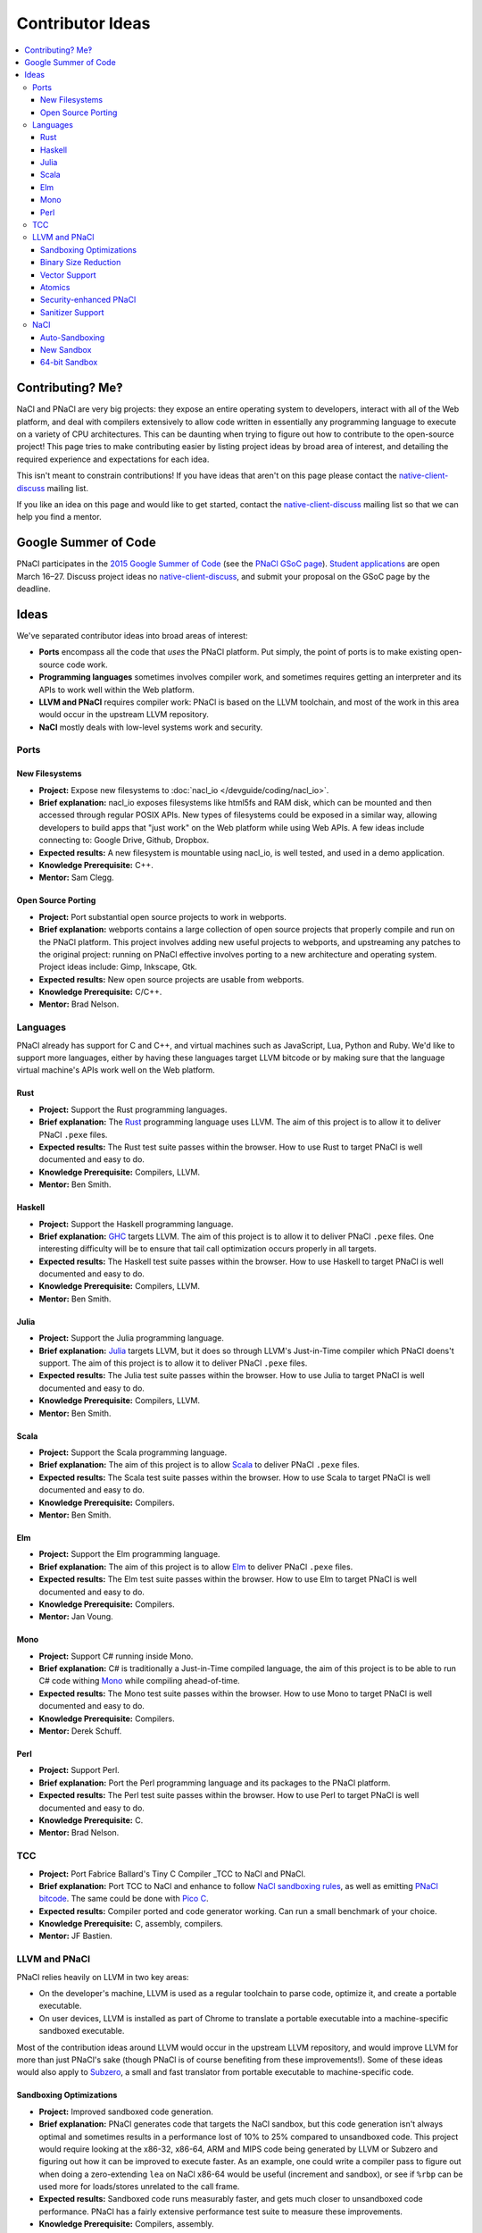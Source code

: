 .. _ideas:

#################
Contributor Ideas
#################

.. contents::
   :local:
   :backlinks: none
   :depth: 3

Contributing? Me‽
=================

NaCl and PNaCl are very big projects: they expose an entire operating system to
developers, interact with all of the Web platform, and deal with compilers
extensively to allow code written in essentially any programming language to
execute on a variety of CPU architectures. This can be daunting when trying to
figure out how to contribute to the open-source project! This page tries to make
contributing easier by listing project ideas by broad area of interest, and
detailing the required experience and expectations for each idea.

This isn't meant to constrain contributions! If you have ideas that aren't on
this page please contact the native-client-discuss_ mailing list.

If you like an idea on this page and would like to get started, contact the
native-client-discuss_ mailing list so that we can help you find a mentor.

.. _native-client-discuss: https://groups.google.com/group/native-client-discuss

Google Summer of Code
=====================

PNaCl participates in the `2015 Google Summer of Code`_ (see the `PNaCl GSoC
page`_). `Student applications`_ are open March 16–27. Discuss project ideas no
native-client-discuss_, and submit your proposal on the GSoC page by the
deadline.

.. _PNaCl GSoC page: https://www.google-melange.com/gsoc/org2/google/gsoc2015/pnacl
.. _2015 Google Summer of Code: https://www.google-melange.com/gsoc/homepage/google/gsoc2015
.. _Student applications: https://www.google-melange.com/gsoc/document/show/gsoc_program/google/gsoc2015/help_page#4._How_does_a_student_apply

Ideas
=====

We've separated contributor ideas into broad areas of interest:

* **Ports** encompass all the code that *uses* the PNaCl platform. Put simply,
  the point of ports is to make existing open-source code work.
* **Programming languages** sometimes involves compiler work, and sometimes
  requires getting an interpreter and its APIs to work well within the Web
  platform.
* **LLVM and PNaCl** requires compiler work: PNaCl is based on the LLVM
  toolchain, and most of the work in this area would occur in the upstream LLVM
  repository.
* **NaCl** mostly deals with low-level systems work and security.


..
  Adding a proposal to this document should follow this format:
    Project:                *project title*
    Brief explanation:      *brief description*
    Expected results:       *how do we evaluate the project's success?*
    Knowledge Prerequisite: *programming languages, CS topics, ...*
    Mentor:                 *one or multiple, their roles in this project*
  The above list is inspired by the Google Summer of Code guidelines, and the
  KDE project list.

Ports
-----

New Filesystems
^^^^^^^^^^^^^^^

* **Project:** Expose new filesystems to :doc:`nacl_io
  </devguide/coding/nacl_io>`.
* **Brief explanation:** nacl_io exposes filesystems like html5fs and RAM disk,
  which can be mounted and then accessed through regular POSIX APIs. New types
  of filesystems could be exposed in a similar way, allowing developers to build
  apps that "just work" on the Web platform while using Web APIs. A few ideas
  include connecting to: Google Drive, Github, Dropbox.
* **Expected results:** A new filesystem is mountable using nacl_io, is well
  tested, and used in a demo application.
* **Knowledge Prerequisite:** C++.
* **Mentor:** Sam Clegg.

Open Source Porting
^^^^^^^^^^^^^^^^^^^

* **Project:** Port substantial open source projects to work in webports.
* **Brief explanation:** webports contains a large collection of open source
  projects that properly compile and run on the PNaCl platform. This project
  involves adding new useful projects to webports, and upstreaming any patches
  to the original project: running on PNaCl effective involves porting to a new
  architecture and operating system. Project ideas include: Gimp, Inkscape, Gtk.
* **Expected results:** New open source projects are usable from webports.
* **Knowledge Prerequisite:** C/C++.
* **Mentor:** Brad Nelson.


Languages
---------

PNaCl already has support for C and C++, and virtual machines such as
JavaScript, Lua, Python and Ruby. We'd like to support more languages, either by
having these languages target LLVM bitcode or by making sure that the language
virtual machine's APIs work well on the Web platform.

Rust
^^^^

* **Project:** Support the Rust programming languages.
* **Brief explanation:** The Rust_ programming language uses LLVM. The aim of
  this project is to allow it to deliver PNaCl ``.pexe`` files.
* **Expected results:** The Rust test suite passes within the browser. How to
  use Rust to target PNaCl is well documented and easy to do.
* **Knowledge Prerequisite:** Compilers, LLVM.
* **Mentor:** Ben Smith.

.. _Rust: http://www.rust-lang.org

Haskell
^^^^^^^

* **Project:** Support the Haskell programming language.
* **Brief explanation:** GHC_ targets LLVM. The aim of this project is to allow
  it to deliver PNaCl ``.pexe`` files. One interesting difficulty will be to
  ensure that tail call optimization occurs properly in all targets.
* **Expected results:** The Haskell test suite passes within the browser. How to
  use Haskell to target PNaCl is well documented and easy to do.
* **Knowledge Prerequisite:** Compilers, LLVM.
* **Mentor:** Ben Smith.

.. _GHC:
   http://www.haskell.org/ghc/docs/latest/html/users_guide/code-generators.html

Julia
^^^^^

* **Project:** Support the Julia programming language.
* **Brief explanation:** Julia_ targets LLVM, but it does so through LLVM's
  Just-in-Time compiler which PNaCl doens't support. The aim of this project is
  to allow it to deliver PNaCl ``.pexe`` files.
* **Expected results:** The Julia test suite passes within the browser. How to
  use Julia to target PNaCl is well documented and easy to do.
* **Knowledge Prerequisite:** Compilers, LLVM.
* **Mentor:** Ben Smith.

.. _Julia: http://julialang.org

Scala
^^^^^

* **Project:** Support the Scala programming language.
* **Brief explanation:** The aim of this project is to allow Scala_ to deliver
  PNaCl ``.pexe`` files.
* **Expected results:** The Scala test suite passes within the browser. How to
  use Scala to target PNaCl is well documented and easy to do.
* **Knowledge Prerequisite:** Compilers.
* **Mentor:** Ben Smith.

.. _Scala: http://www.scala-lang.org

Elm
^^^

* **Project:** Support the Elm programming language.
* **Brief explanation:** The aim of this project is to allow Elm_ to deliver
  PNaCl ``.pexe`` files.
* **Expected results:** The Elm test suite passes within the browser. How to use
  Elm to target PNaCl is well documented and easy to do.
* **Knowledge Prerequisite:** Compilers.
* **Mentor:** Jan Voung.

.. _Elm: http://elm-lang.org

Mono
^^^^

* **Project:** Support C# running inside Mono.
* **Brief explanation:** C# is traditionally a Just-in-Time compiled language,
  the aim of this project is to be able to run C# code withing Mono_ while
  compiling ahead-of-time.
* **Expected results:** The Mono test suite passes within the browser. How to
  use Mono to target PNaCl is well documented and easy to do.
* **Knowledge Prerequisite:** Compilers.
* **Mentor:** Derek Schuff.

.. _Mono: http://www.mono-project.com

Perl
^^^^

* **Project:** Support Perl.
* **Brief explanation:** Port the Perl programming language and its packages to
  the PNaCl platform.
* **Expected results:** The Perl test suite passes within the browser. How to
  use Perl to target PNaCl is well documented and easy to do.
* **Knowledge Prerequisite:** C.
* **Mentor:** Brad Nelson.

TCC
---

* **Project:** Port Fabrice Ballard's Tiny C Compiler _TCC to NaCl and PNaCl.
* **Brief explanation:** Port TCC to NaCl and enhance to follow `NaCl sandboxing
  rules`_, as well as emitting `PNaCl bitcode`_. The same could be done with
  `Pico C`_.
* **Expected results:** Compiler ported and code generator working. Can run a
  small benchmark of your choice.
* **Knowledge Prerequisite:** C, assembly, compilers.
* **Mentor:** JF Bastien.

.. _`NaCl sandboxing rules`: https://developer.chrome.com/native-client/reference/sandbox_internals/index
.. _`PNaCl bitcode`: https://developer.chrome.com/native-client/reference/pnacl-bitcode-manual
.. _TCC: http://bellard.org/tcc/
.. _`Pico C`: https://code.google.com/p/picoc


LLVM and PNaCl
--------------

PNaCl relies heavily on LLVM in two key areas:

* On the developer's machine, LLVM is used as a regular toolchain to parse code,
  optimize it, and create a portable executable.
* On user devices, LLVM is installed as part of Chrome to translate a portable
  executable into a machine-specific sandboxed executable.

Most of the contribution ideas around LLVM would occur in the upstream LLVM
repository, and would improve LLVM for more than just PNaCl's sake (though PNaCl
is of course benefiting from these improvements!). Some of these ideas would
also apply to Subzero_, a small and fast translator from portable executable to
machine-specific code.

.. _Subzero: https://chromium.googlesource.com/native_client/pnacl-subzero/+/master/README.rst

Sandboxing Optimizations
^^^^^^^^^^^^^^^^^^^^^^^^

* **Project:** Improved sandboxed code generation.
* **Brief explanation:** PNaCl generates code that targets the NaCl sandbox, but
  this code generation isn't always optimal and sometimes results in a
  performance lost of 10% to 25% compared to unsandboxed code. This project
  would require looking at the x86-32, x86-64, ARM and MIPS code being generated
  by LLVM or Subzero and figuring out how it can be improved to execute
  faster. As an example, one could write a compiler pass to figure out when
  doing a zero-extending ``lea`` on NaCl x86-64 would be useful (increment and
  sandbox), or see if ``%rbp`` can be used more for loads/stores unrelated to
  the call frame.
* **Expected results:** Sandboxed code runs measurably faster, and gets much
  closer to unsandboxed code performance. PNaCl has a fairly extensive
  performance test suite to measure these improvements.
* **Knowledge Prerequisite:** Compilers, assembly.
* **Mentor:** Jan Voung.

Binary Size Reduction
^^^^^^^^^^^^^^^^^^^^^

* **Project:** Reduce the size of binaries generated by LLVM.
* **Brief explanation:** This is generally useful for the LLVM project, but is
  especially important for PNaCl and Emscripten because we deliver code on the
  Web (transfer size and compile time matter!). This stands to drastically
  improve transfer time, and load time. Reduces the size of the PNaCl translator
  as well as user code, makes the generated portable executables smaller and
  translation size faster. Improve LLVM’s ``mergefuncs`` pass to reduce
  redundancy of code. Detect functions and data that aren’t used. Improve
  partial evaluation: can e.g. LLVM’s command-line parsing be mostly removed
  from the PNaCl translator?  Potentially add a pass where a developer manually
  marks functions as unused, and have LLVM replace them with ``abort`` (this
  should propagate and mark other code as dead). This list could be created by
  using code coverage information.
* **Expected results:** Portable executables in the PNaCl repository are
  measurably smaller and translate faster.
* **Knowledge Prerequisite:** LLVM bitcode.
* **Mentor:** JF Bastien.

Vector Support
^^^^^^^^^^^^^^

* **Project:** Improve PNaCl SIMD support.
* **Brief explanation:** PNaCl offers speed on the Web, and generating good SIMD
  code allows developers to use the full capabilities of the device (better user
  experience, longer battery life). The goal of this project is to allow
  developers to use more hardware features in a portable manner by exposing
  portable SIMD primitives and using auto-vectorization. This could also mean
  making the architecture-specific intrinsics “just work” within PNaCl (lower
  them to equivalent architecture-independent intrinsics).
* **Expected results:** Sample code and existing applications run measurably
  faster by using portable SIMD and/or by auto-vectorizing.
* **Knowledge Prerequisite:** Compilers, high-performance code tuning.
* **Mentor:** JF Bastien.

Atomics
^^^^^^^

* **Project:** Improve the performance of C++11 atomics.
* **Brief explanation:** C++11 atomics allow programmers to shed inline assembly
  and use language-level features to express high-performance code. This is
  great for portability, but atomics currently aren't as fast as they could be
  on all platforms. We had an intern work on this in the summer of 2014, see his
  LLVM developer conference presentation `Blowing up the atomic barrier`_. This
  project would be a continuation of this work: improve LLVM's code generation
  for atomics.
* **Expected results:** Code using C++11 atomics runs measurably faster on
  different architectures.
* **Knowledge Prerequisite:** Compilers, memory models.
* **Mentor:** JF Bastien.

.. _`Blowing up the atomic barrier`: http://llvm.org/devmtg/2014-10/#talk10

Security-enhanced PNaCl
^^^^^^^^^^^^^^^^^^^^^^^

* **Project:** Security in-depth for PNaCl.
* **Brief explanation:** PNaCl brings native code to the Web, and we want to
  improve the security of the platform as well as explore novel mitigations.
  This allows PNaCl to take better advantage of the hardware and operating
  system it's running on and makes the platform even faster while keeping users
  safe. It’s also useful for non-browser uses of PNaCl such as running untrusted
  code in the Cloud. A few areas to explore are: code randomization for LLVM and
  Subzero, fuzzing of the translator, code hiding at compilation time, and code
  tuning to the hardware and operating system the untrusted code is running on.
* **Expected results:** The security design and implementation successfully pass
  a review with the Chrome security team.
* **Knowledge Prerequisite:** Security.
* **Mentor:** JF Bastien.

Sanitizer Support
^^^^^^^^^^^^^^^^^

* **Project:** Sanitizer support for untrusted code.
* **Brief explanation:** LLVM supports many sanitizers_ for C/C++ using the
  ``-fsanitize=<name>``. Some of these sanitizers currently work, and some don't
  because they use clever tricks to perform their work, such as using ``mmap``
  to allocate a special shadow memory region with a specific address. This
  project requires adding full support to all of LLVM's sanitizers for untrusted
  user code within PNaCl.
* **Expected results:** The sanitizer tests successfully run as untrusted code
  within PNaCl.
* **Knowledge Prerequisite:** Compilers.
* **Mentor:** JF Bastien.

.. _sanitizers: http://clang.llvm.org/docs/UsersManual.html#controlling-code-generation

NaCl
----

Auto-Sandboxing
^^^^^^^^^^^^^^^

* **Project:** Auto-sandboxing assembler.
* **Brief explanation:** NaCl has a toolchain which can sandbox native
  code. This toolchain can consume C/C++ as well as pre-sandboxed assembly, or
  assembly which uses special sandboxing macros. The goal of this project is to
  follow NaCl's sandboxing requirements automatically which compiling assembly
  files.
* **Expected results:** Existing assembly code can be compiled to a native
  executable that follows NaCl's sandboxing rules.
* **Knowledge Prerequisite:** Assemblers.
* **Mentor:** Derek Schuff, Roland McGrath.

New Sandbox
^^^^^^^^^^^

* **Project:** Create a new software-fault isolation sandbox.
* **Brief explanation:** NaCl pioneered production-quality sandboxes based on
  software-fault isolation, and currently supports x86-32, x86-64, ARMv7's ARM,
  and MIPS. This project involves designing and implementing new sandboxes. Of
  particular interest are ARMv8's aarch64 and Power8. This also requires
  implementing sandboxing in the compiler.
* **Expected results:** The new sandbox's design and implementation successfully
  pass a review with the Chrome security team. Existing NaCl code successfully
  runs in the new sandbox.
* **Knowledge Prerequisite:** Security, low-level assembly, compilers, LLVM.
* **Mentor:** David Sehr.

64-bit Sandbox
^^^^^^^^^^^^^^

* **Project:** Create a 64-bit sandbox.
* **Brief explanation:** NaCl currently supports sandboxes where pointers are
  32-bits. Some applications, both in-browser and not in-browser, would benefit
  from a larger address space. This project involves designing and implementing
  a model for 64-bit sandboxes on all architecture NaCl currently supports. This
  also requires supporting 64-bit pointers in PNaCl using the ``le64`` platform,
  and updating the code generation for each platform.
* **Expected results:** The new sandbox's design and implementation successfully
  pass a review with the Chrome security team. Existing NaCl code successfully
  runs in the new sandbox.
* **Knowledge Prerequisite:** Security, low-level assembly, compilers, LLVM.
* **Mentor:** David Sehr.
